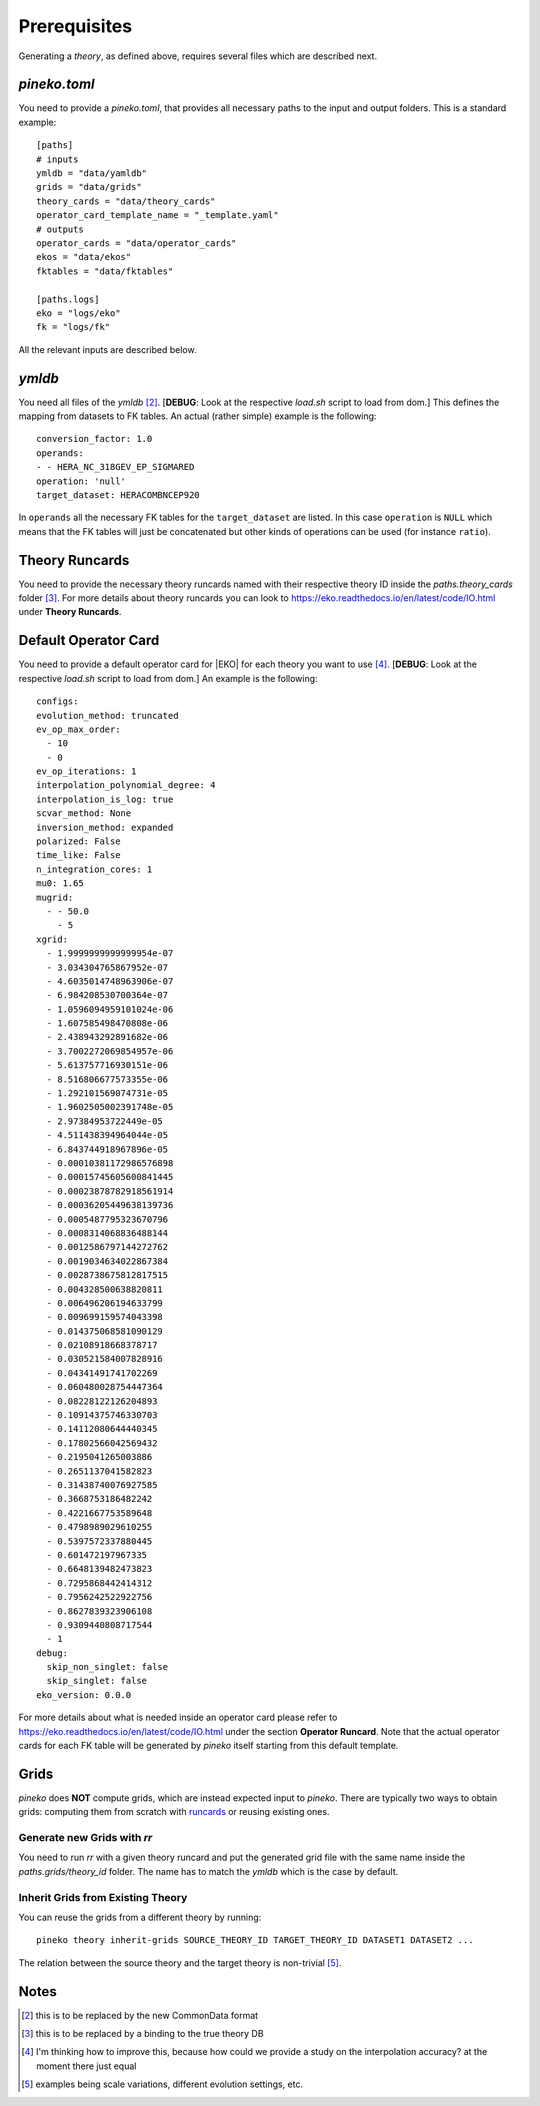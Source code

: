 #############
Prerequisites
#############

Generating a *theory*, as defined above, requires several files which are
described next.

*pineko.toml*
-------------

You need to provide a *pineko.toml*, that provides all necessary paths to the input and output folders.
This is a standard example:

::

  [paths]
  # inputs
  ymldb = "data/yamldb"
  grids = "data/grids"
  theory_cards = "data/theory_cards"
  operator_card_template_name = "_template.yaml"
  # outputs
  operator_cards = "data/operator_cards"
  ekos = "data/ekos"
  fktables = "data/fktables"

  [paths.logs]
  eko = "logs/eko"
  fk = "logs/fk"

All the relevant inputs are described below.

*ymldb*
-------

You need all files of the *ymldb* [2]_.  [**DEBUG**: Look at the respective *load.sh* script to load from dom.]
This defines the mapping from datasets to FK tables. An actual (rather simple) example is the following:

::

  conversion_factor: 1.0
  operands:
  - - HERA_NC_318GEV_EP_SIGMARED
  operation: 'null'
  target_dataset: HERACOMBNCEP920

In ``operands`` all the necessary FK tables for the ``target_dataset`` are listed. In this case ``operation`` is
``NULL`` which means that the FK tables will just be concatenated but other kinds of operations
can be used (for instance ``ratio``).

Theory Runcards
---------------

You need to provide the necessary theory runcards named with their respective theory ID inside the *paths.theory_cards* folder [3]_.
For more details about theory runcards you can look to https://eko.readthedocs.io/en/latest/code/IO.html under **Theory Runcards**.

Default Operator Card
---------------------

You need to provide a default operator card for |EKO| for each theory you want to use [4]_.
[**DEBUG**: Look at the respective *load.sh* script to load from dom.]
An example is the following:

::

  configs:
  evolution_method: truncated
  ev_op_max_order: 
    - 10
    - 0
  ev_op_iterations: 1
  interpolation_polynomial_degree: 4
  interpolation_is_log: true
  scvar_method: None
  inversion_method: expanded
  polarized: False 
  time_like: False
  n_integration_cores: 1
  mu0: 1.65
  mugrid: 
    - - 50.0
      - 5
  xgrid:
    - 1.9999999999999954e-07
    - 3.034304765867952e-07
    - 4.6035014748963906e-07
    - 6.984208530700364e-07
    - 1.0596094959101024e-06
    - 1.607585498470808e-06
    - 2.438943292891682e-06
    - 3.7002272069854957e-06
    - 5.613757716930151e-06
    - 8.516806677573355e-06
    - 1.292101569074731e-05
    - 1.9602505002391748e-05
    - 2.97384953722449e-05
    - 4.511438394964044e-05
    - 6.843744918967896e-05
    - 0.00010381172986576898
    - 0.00015745605600841445
    - 0.00023878782918561914
    - 0.00036205449638139736
    - 0.0005487795323670796
    - 0.0008314068836488144
    - 0.0012586797144272762
    - 0.0019034634022867384
    - 0.0028738675812817515
    - 0.004328500638820811
    - 0.006496206194633799
    - 0.009699159574043398
    - 0.014375068581090129
    - 0.02108918668378717
    - 0.030521584007828916
    - 0.04341491741702269
    - 0.060480028754447364
    - 0.08228122126204893
    - 0.10914375746330703
    - 0.14112080644440345
    - 0.17802566042569432
    - 0.2195041265003886
    - 0.2651137041582823
    - 0.31438740076927585
    - 0.3668753186482242
    - 0.4221667753589648
    - 0.4798989029610255
    - 0.5397572337880445
    - 0.601472197967335
    - 0.6648139482473823
    - 0.7295868442414312
    - 0.7956242522922756
    - 0.8627839323906108
    - 0.9309440808717544
    - 1
  debug:
    skip_non_singlet: false
    skip_singlet: false
  eko_version: 0.0.0

For more details about what is needed inside an operator card please refer to https://eko.readthedocs.io/en/latest/code/IO.html
under the section **Operator Runcard**. Note that the actual operator cards for each FK table will be
generated by *pineko* itself starting from this default template.

Grids
-----

*pineko* does **NOT** compute grids, which are instead expected input to *pineko*.
There are typically two ways to obtain grids: computing them from scratch with `runcards <https://github.com/NNPDF/runcards/>`_
or reusing existing ones.

Generate new Grids with *rr*
""""""""""""""""""""""""""""

You need to run *rr* with a given theory runcard and put the generated grid file with the same name
inside the *paths.grids/theory_id* folder. The name has to match the *ymldb* which is the case by default.

Inherit Grids from Existing Theory
""""""""""""""""""""""""""""""""""

You can reuse the grids from a different theory by running::

  pineko theory inherit-grids SOURCE_THEORY_ID TARGET_THEORY_ID DATASET1 DATASET2 ...

The relation between the source theory and the target theory is non-trivial [5]_.


Notes
-----

.. [2] this is to be replaced by the new CommonData format

.. [3] this is to be replaced by a binding to the true theory DB

.. [4] I'm thinking how to improve this, because how could we provide a study on the interpolation accuracy? at the moment there just equal

.. [5] examples being scale variations, different evolution settings, etc.
